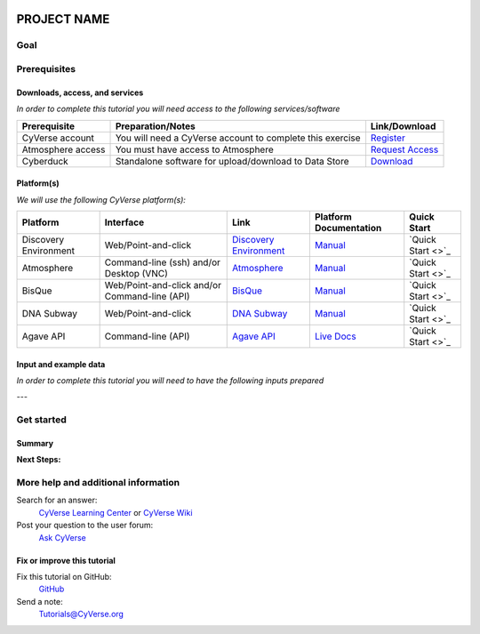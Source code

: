 |CyVerse logo|

PROJECT NAME
============

..
    Use short, imperative titles e.g. Upload and share data, uploading and
    sharing data

Goal
----

..
    Avoid covering upstream and downstream steps that are not explicitly and
    necessarily part of the tutorial - write or link to separate quick
    starts/tutorials for those parts


Prerequisites
-------------

..
    A few sentences (50 words or less) describing the ultimate goal of the steps
    in this tutorial


Downloads, access, and services
~~~~~~~~~~~~~~~~~~~~~~~~~~~~~~~

*In order to complete this tutorial you will need access to the following services/software*

.. list-table::
    :header-rows: 1

    * - Prerequisite
      - Preparation/Notes
      - Link/Download
    * - CyVerse account
      - You will need a CyVerse account to complete this exercise
      - `Register <https://user.cyverse.org/>`_
    * - Atmosphere access
      - You must have access to Atmosphere
      - `Request Access <http://www.cyverse.org/learning-center/manage-account#AddAppsServices>`_
    * - Cyberduck
      - Standalone software for upload/download to Data Store
      - `Download <https://cyberduck.io/>`_

Platform(s)
~~~~~~~~~~~

*We will use the following CyVerse platform(s):*

.. list-table::
    :header-rows: 1

    * - Platform
      - Interface
      - Link
      - Platform Documentation
      - Quick Start
    * - Discovery Environment
      - Web/Point-and-click
      - `Discovery Environment <https://de.iplantcollaborative.org>`_
      - `Manual <https://wiki.cyverse.org/wiki/display/DEmanual/Table+of+Contents>`_
      - `Quick Start <>`_
    * - Atmosphere
      - Command-line (ssh) and/or Desktop (VNC)
      - `Atmosphere <https://atmo.cyverse.org>`_
      - `Manual <https://wiki.cyverse.org/wiki/display/atmman/Atmosphere+Manual+Table+of+Contents>`_
      - `Quick Start <>`_
    * - BisQue
      - Web/Point-and-click and/or Command-line (API)
      - `BisQue <http://bisque.iplantcollaborative.org/client_service>`_
      - `Manual <https://wiki.cyverse.org/wiki/display/BIS>`_
      - `Quick Start <>`_
    * - DNA Subway
      - Web/Point-and-click
      - `DNA Subway <http://dnasubway.iplantcollaborative.org/>`_
      - `Manual <http://dnasubway.iplantcollaborative.org/files/pdf/DNA_Subway_Guide.pdf>`_
      - `Quick Start <>`_
    * - Agave API
      - Command-line (API)
      - `Agave API <https://agaveapi.co>`_
      - `Live Docs <https://agaveapi.co>`_
      - `Quick Start <>`_

Input and example data
~~~~~~~~~~~~~~~~~~~~~~

*In order to complete this tutorial you will need to have the following inputs prepared*

.. list-table::
    :header_rows: 1

    * - Input File(s)
      - Format
      - Preparation/Notes
      - Example Data

---

Get started
-----------

..
    Steps and text go here

Summary
~~~~~~~

..
    Summary

**Next Steps:**


More help and additional information
------------------------------------

..
    Short description and links to any reading materials

Search for an answer:
    `CyVerse Learning Center <http://www.cyverse.org/learning-center>`_ or
    `CyVerse Wiki <https://wiki.cyverse.org>`_

Post your question to the user forum:
    `Ask CyVerse <http://ask.iplantcollaborative.org/questions>`_

Fix or improve this tutorial
~~~~~~~~~~~~~~~~~~~~~~~~~~~~

Fix this tutorial on GitHub:
    `GitHub <FIX_THIS_IN_YOUR_DOCUMENTATION>`_

Send a note:
    `Tutorials@CyVerse.org <Tutorials@CyVerse.org>`_

..
    Example rST Directives
    ----------------------
    
    See: http://docutils.sourceforge.net/docs/ref/rst/directives.html#admonitions
    
    .. Danger::
        This step is dangerous
    
    .. Important::
        This step is important
    
    .. Caution::
        Exercise caution
    
    .. Hint::
        This is a hint
    
    .. Important::
        This is very important
    
    .. note:: This is a note admonition.
       This is the second line of the first paragraph.
    
       - The note contains all indented body elements following.
       - It includes this bullet list.
    
    .. csv-table:: Title
        :header: "Column A", "Column B", "Column C"
        :widths: 15, 10, 30
        
        "A", "B", "C"


.. |CyVerse logo| image:: ./img/cyverse_rgb.png
    :width: 500
    :height: 100
